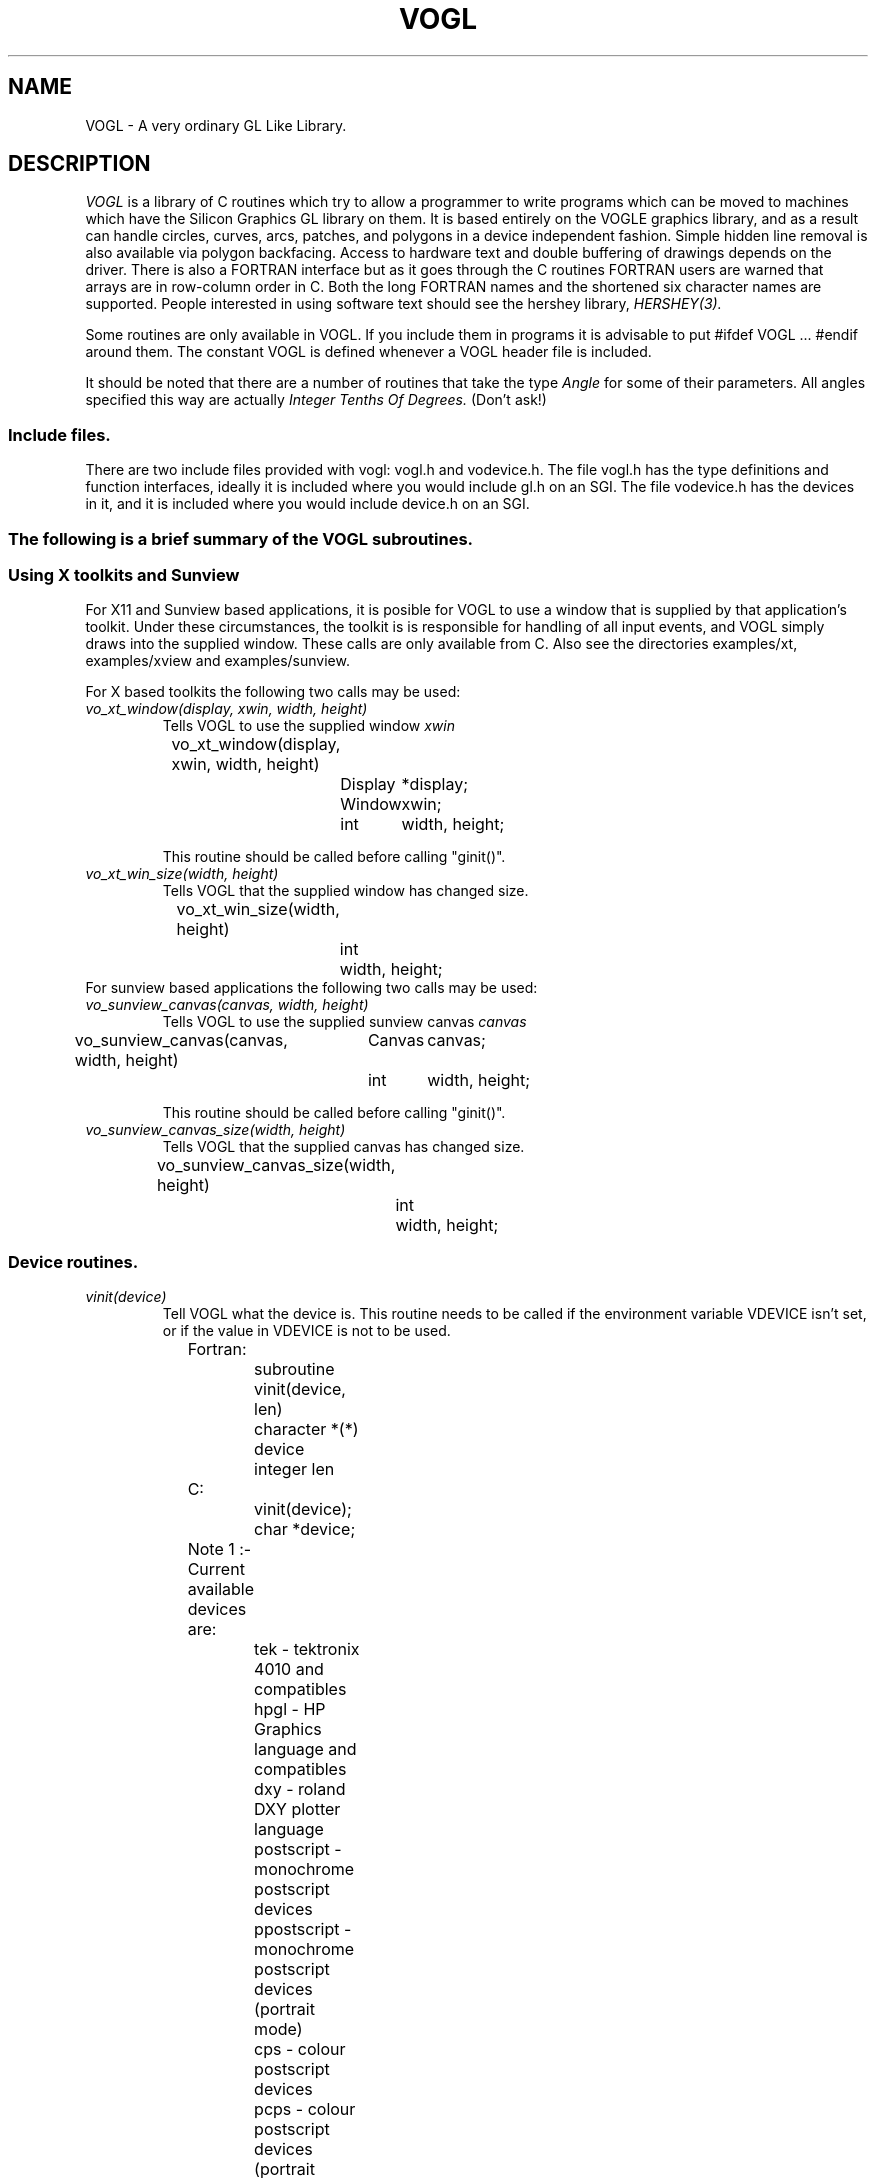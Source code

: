.TH VOGL 3  "12 Oct 1993" "VOGL 1.2.8"
.UC 4
.SH NAME
VOGL \- A very ordinary GL Like Library.

.SH DESCRIPTION
.LP
.I VOGL
is a library of C routines which try to allow a programmer to write programs
which can be moved to machines which have the Silicon Graphics GL library
on them. It is based entirely on the VOGLE graphics library, and as
a result can handle circles, curves, arcs, patches, and polygons
in a device independent fashion. Simple hidden line removal is also
available via polygon backfacing. Access to hardware text and double
buffering of drawings depends on the driver.  There is also a FORTRAN
interface but as it goes through the C routines FORTRAN users are warned
that arrays are in row-column order in C. Both the long FORTRAN names
and the shortened six character names are supported. People interested
in using software text should see the hershey library, 
.I HERSHEY(3).

Some routines are only available in VOGL. If you include them in programs it
is advisable to put #ifdef VOGL ... #endif around them. The constant VOGL
is defined whenever a VOGL header file is included.

It should be noted that there are a number of routines that take the
type
.I Angle
for some of their parameters. All angles specified this way are actually
.I Integer Tenths Of Degrees.
(Don't ask!)

.SS Include files.
.LP
There are two include files provided with vogl: vogl.h and vodevice.h.
The file vogl.h has the type definitions and function interfaces, ideally
it is included where you would include gl.h on an SGI. The file vodevice.h
has the devices in it, and it is included where you would include device.h
on an SGI.
.SS
The following is a brief summary of the VOGL subroutines.
.SS Using X toolkits and Sunview
.LP
For X11 and Sunview based applications, it is posible for VOGL to use a window that is supplied by that application's
toolkit. Under these circumstances, the toolkit is is responsible for handling
of all input events, and VOGL simply draws into the supplied  window.
These calls are only available from C. Also see the directories examples/xt,
examples/xview and examples/sunview.

For X based toolkits the following two calls may be used:
.TP
.I vo_xt_window(display, xwin, width, height)
Tells VOGL to use the supplied window 
.IB xwin
.nf

	vo_xt_window(display, xwin, width, height)
		Display	*display;
		Window	xwin;
		int	width, height;

.fi
This routine should be called before calling "ginit()".
.TP
.I vo_xt_win_size(width, height)
Tells VOGL that the supplied window has changed size.
.nf

	vo_xt_win_size(width, height)
		int	width, height;

.fi
.TP

For sunview based applications the following two calls may be used:
.TP
.I vo_sunview_canvas(canvas, width, height)
Tells VOGL to use the supplied sunview canvas 
.IB canvas
.TP
.nf

	vo_sunview_canvas(canvas, width, height)
		Canvas	canvas;
		int	width, height;

.fi

This routine should be called before calling "ginit()".

.TP
.I vo_sunview_canvas_size(width, height)
Tells VOGL that the supplied canvas has changed size.
.nf

	vo_sunview_canvas_size(width, height)
		int	width, height;

.fi

.SS Device routines.
.TP
.I vinit(device)
Tell VOGL what the device is. This routine needs to be called if
the environment variable VDEVICE isn't set, or if the value in VDEVICE
is not to be used.
.nf
                
	Fortran:
		subroutine vinit(device, len)
		character *(*) device
		integer len

	C:    
		vinit(device);
		char     *device;

	Note 1 :- Current available devices are:
		    tek - tektronix 4010 and compatibles
		    hpgl - HP Graphics language and compatibles
		    dxy - roland DXY plotter language
		    postscript - monochrome postscript devices
		    ppostscript - monochrome postscript devices (portrait mode)
		    cps - colour postscript devices
		    pcps - colour postscript devices (portrait mode)
		    grx - the GRX library that is part of DJGPP. 
				- (little tested)
		    sun - Sun workstations running sunview
		    X11 - X windows (SUN's Openwindows etc etc)
		    decX11 - the decstation (old) window manager
			     This is only included in case you need it.
		    apollo - Apollo workstations
		    NeXT   - NeXTStep
		    hercules - IBM PC hercules graphics card
		    cga - IBM PC cga graphics card
		    ega - IBM PC ega graphics card
		    vga - IBM PC vga graphics card
		    sigma - IBM PC sigma graphics card.
		    mswin - MS-windoze (little tested).

		    Sun, X11, decX11, apollo, hercules, cga
		    and ega support double buffering.

		    


	Note 2 :- If device is a NULL or a null string the value
		of the environment variable "VDEVICE" is taken as the
		device type to be opened.

	Note 3 :- after init it is wise to explicitly
		clear the screen.

	e.g.: in C
		color(BLACK);
		clear();

	or    in Fortran
		call color(BLACK)
		call clear

.fi
.TP
.I ginit()
Open the graphics device and do the basic initialisation. This routine
is marked for obsolescence. The routine
.I winopen
(see below) should be used instead.
Note: this automatically causes a REDRAW event to appear as the first event
in the event queue.
.nf
	
	Fortran:
		subroutine ginit

	C:
		ginit()

.fi
.TP
.I winopen(title)
Open the graphics device and do the basic initialisation. This routine
should be used instead of
.I ginit.
Note: this automatically causes a REDRAW event to appear as the first event
in the event queue.
.nf
	
	Fortran:
		subroutine winopen(title, len)
		character*(*) title
		integer len

	C:
		winopen(title)
			char	*title;

.fi
.TP
.I gexit()
Reset the window/terminal (must be the last VOGL routine called)
.nf

	Fortran:
		subroutine gexit

	C:
		gexit()

.fi
.TP
.I voutput(path)
Redirect output from *next* ginit to file given by path. This routine only
applies to devices drivers that write to stdout e.g. postscript and hpgl.
.nf

	Fortran:
		subroutine voutput(path, len)
		character*(*) path
		integer len

	C:
		voutput(path)
			char	*path;

.fi
.TP
.I vnewdev(device)
Reinitialize VOGL to use a new device without changing attributes, viewport
etc.
(eg. window and viewport specifications)
.nf
	
	Fortran:
		subroutine vnewdev(device, len)
		character *(*) device
		integer len

	C:
		vnewdev(device)
			char *device;

.fi
.I getplanes()
Returns the number of bit planes (or color planes) for a particular
device. The number of colors displayable by the device is then 2**(nplanes-1)
.nf
	
	Fortran:
		integer function  getplanes()

	C:
		long
		getplanes()

.fi
.SS Routines for controling flushing or syncronisation of the display.
On some devices (particularly X11) considerable speedups in display
can be achieved by not flushing each graphics primitive call to the
actual display until necessary. VOGL automatically delays flushing
under in following cases:
.nf
	
	- Within a callobj() call.
	- Within curves and patches.
	- Within bgn*/end* calls.
	- When double buffering (the flush is only done withing swapbuffers).

.fi
There are two user routines (which are NOT GL compatible) that can be used
to control flushing.
.TP
.I vsetflush(yesno)
Set global flushing status. If yesno = 0 (.false.) then don't do any
flushing (except in swapbuffers(), or vflush()). If yesno = 1 (.true.) 
then do the flushing as described above.
.nf

	Fortran:
		subroutine vsetflush(yesno)
		logical yesno

	C:
		void
		vsetflush(yesno)
			int	yesno;
.fi
.TP
.I vflush()
Call the device flush or syncronisation routine. This forces a flush.
.nf

	Fortran:
		subroutine vflush

	C:
		void
		vflush();
.fi
.SS Routines For Setting Up Windows.
Some devices are basically window orientated - like sunview and X11. You
can give VOGL some information about the window that it will use with these
routines.
These can make your code very device dependent. Both routines take 
arguments which are in device space. (0, 0) is the bottom left hand corner
in device space. To have any effect these routines must be called before ginit
or winopen.
For the X11 device, an entry may be made in your .Xdefaults file of the
form vogl.Geometry =150x500+550+50 (where you specify your geometry as
you please).
.TP
.I prefposition(x1, x2, y1, y2)
Specify the preferred position of the window opened by the *next* winopen.
.nf

	Fortran:
		subroutine prefposition(x1, x2, y1, y2)
		integer x1, x2, y1, y2

	C:
		prefposition(x1, x2, y1, y2)
			long	x1, x2, y1, y2

.fi
.TP
.I prefsize(width, height)
Specify the preferred width and height of the window opened by the
*next* winopen.
.nf

	Fortran:
		subroutine prefsize(width, height)
		integer width, height

	C:
		prefsize(width, height)
			long	width, height;

.fi
.TP
.I reshapeviewport
This is occasionally used in Iris GL if a REDRAW event rolls up. While
VOGL is unlikely to ever provide a REDRAW event (except possibly the first event
in the event queue) the call is provided for
compatibility.
.nf

	Fortran:
		subroutine reshap

	C:
		reshapeviewport()

.fi
.SS General Routines.
.TP
.I clear()
Clears the current viewport to the current colour.
.nf
                
	Fortran:
		subroutine clear

	C:    
		clear()

.fi
.TP
.I color(col)
Set the current colour. The standard colours are as follows:
.nf
	black = 0       red = 1         green = 2       yellow = 3
	blue = 4        magenta = 5     cyan = 6        white = 7.

	These are included in vogl.h as:

	   BLACK, RED, GREEN, YELLOW, BLUE, MAGENTA, CYAN and WHITE.

	When using fortran these are included in fvogl.h as
	   BLACK, RED, GREEN, YELLOW, BLUE, MAGENT, CYAN and WHITE.
.fi
.nf

	Fortran:
		subroutine color(col)
		integer col

	C:    
		color(col)
			Colorindex	col;

.fi
.TP 
.I colorf(col)
Same as 
.I color
only it takes a floating point argument. In Iris GL there
are sometimes good reasons for using this routine over
.I color.
See the GL manual for more details.
.nf

	Fortran:
		subroutine colorf(col)
		real col

	C:    
		colorf(col)
			float	col;

.fi
.TP
.I mapcolor(indx, red, green, blue)
Set the color map index indx to the color represented by (red, green, blue).
If the device has no color map this call does nothing.
.nf

	Fortran:
		subroutine mapcolor(indx, red, green, blue)
		integer indx, red, green, blue

	C:    
		mapcolor(indx, red, green, blue)
			Colorindex	indx;
			short		red, green, blue;

.fi
.TP
.I defbasis(id, mat)
Define basis number id to be the matrix mat.
.nf

	Fortran:
		subroutine defbasis(id, mat)
		integer id
		real mat(4, 4)

	C:
		defbasis(id, mat)
			short	id;
			Matrix	mat;

.fi
.TP 
.I polymode(mode)
.I NOTE:- For this call to
.I have any effect
it must have been
.I conditionally compilied
into the library. (See polygons.c for details)
Control the filling of polygons. It expects one of the following
PYM_LINE, which means only the edges of the polygon will be drawn
and PYM_FILL which means fill the polygon (the default). PYM_POINT
and PYM_HOLLOW
are also recognised but they don't behave quite as they would
with SGI GL.

Also note that in Fortran the corresponding constants are truncated to
PYM_LI, PYM_FI, PYM_PO and PYM_HO respectivly. These appear in fvogl.h.

.nf

	Fortran:
		subroutine polymode(mode)
		integer mode

	C:
		polymode(mode)
			long	mode;

.fi
.SS The Device Queue and Valuator Routines.
The available devices are defined in the header files vodevice.h and
for FORTRAN fvodevice.h
.TP
.I qdevice(dev)
Enable a device. Note: in VOGL the queue is of length 1.
.nf

	Fortran:
		subroutine qdevice(dev)
		integer dev

	C:    
		qdevice(dev)
			Device	dev;

.fi
.TP
.I unqdevice(dev)
Disable a device. 
.nf

	Fortran:
		subroutine qdevice(dev)
		integer dev

	C:    
		qdevice(dev)
			Device	dev;

.fi
.TP
.I qread(data)
Read an event from the device queue. This routines blocks until
something happens. Note: it is important to have called qdevice
before doing this.
.nf

	Fortran:
		integer function qread(data)
		integer*2 data

	C:    
		long qread(data)
			short	*data;

.fi
.TP
.I isqueued(dev)
Check to see if device dev is enabled for queueing.
.nf

	Fortran:
		logical function isqueued(dev)
		integer dev

	C:    
		Boolean isqueued(dev)
			short	*dev;

.fi
.TP
.I qtest()
Check if there is anything in the queue. Note: in VOGL the queue
is only 1 entry deep.
.nf

	Fortran:
		logical function qtest

	C:    
		Boolean qtest()

.fi
.TP
.I qreset()
Reset the device queue. This will get rid of any pending events.
.nf

	Fortran:
		subroutine qreset

	C:
		qreset()

.fi
.TP
.I getbutton(dev)
Returns the up (0) or down (1) state of a button.
.nf

	Fortran:
		logical function getbutton(dev)
		integer dev

	C:
		Boolean getbutton(dev)
			Device	dev;

.fi
.TP
.I getvaluator(dev)
Return the current value of the valuator. Currently the only
valuators supported are MOUSEX and MOUSEY.
.nf

	Fortran:
		integer function getvaluator(dev)
		integer dev

	C:
		long getvaluator(dev)
			Device	dev;

.fi
.SS Viewport Routines.
.TP
.I viewport(left, right, bottom, top)
Specify which part of the screen to draw in. Left, right, bottom, and top
are integer values in screen coordinates.
.nf
                
	Fortran:
		subroutine viewport(left, right, bottom, top)
		integer left, right, bottom, top

	C:    
		viewport(left, right, bottom, top)
			Screencoord      left, right, bottom, top;

.fi
.TP
.I pushviewport()
Save current viewport on the viewport stack.
.nf

	Fortran:
		subroutine pushviewport

	C:    
		pushviewport()

.fi
.TP
.I popviewport()
Retrieve last pushed viewport.
.nf

	Fortran:
		subroutine popviewport

	C:    
		popviewport()

.fi
.TP
.I getviewport(left, right, bottom, top)
Returns the left, right, bottom and top limits of the current viewport
in screen coordinates.
.nf
                
	Fortran:
		subroutine getviewport(left, right, bottom, top)
		integer*2 left, right, bottom, top

	C:    
		getviewport(left, right, bottom, top)
			Screencoord      *left, *right, *bottom, *top;

.fi
.SS Attribute Stack Routines.
.LP
The attribute stack contains details such as current color, current line style 
and width, and the current font number. If you
need to prevent object calls form changing these, use
.I pushattributes
before the call and
.I popattributes
after.
.TP
.I pushattributes()
Save the current attributes on the attribute stack.
.nf

	Fortran:
		subroutine pushattributes

	C:    
		pushattributes()
.fi
.TP
.I popattributes()
Restore the attributes to what they were at the last
.I pushattribute().
.nf

	Fortran:
		subroutine popattributes

	C:    
		popattributes()

.fi
.SS Projection Routines.
.LP
All the projection routines define a new transformation matrix, and 
consequently the world units. Parallel projections are defined by ortho or
ortho2. Perspective projections can be defined by perspective and window.
Note the types Angle, etc, are defined in vogl.h. Remember angles are in tenths
of degrees.
.TP
.I ortho(left, right, bottom, top, near, far)
Define x (left, right), y (bottom, top), and z (near, far) clipping
planes. The near and far clipping planes are actually specified as
distances along the line of sight. These distances can also be negative.
The actual location of the clipping planes is z = -near_d and z = -far_d.
.nf

	Fortran:
		subroutine ortho(left, right, bottom, top, near_d, far_d)
		real left, right, bottom, top, near_d, far_d

	C:
		ortho(left, right, bottom, top, near_d, far_d)
			Coord 	left, right, bottom, top, near_d, far_d;

.fi
.TP
.I ortho2(left, right, bottom, top)
Define x (left, right), and y (bottom, top) clipping planes.
.nf

	Fortran:
		subroutine ortho2(left, right, bottom, top)
		real left, right, bottom, top

	C:
		ortho2(left, right, bottom, top)
			float	left, right, bottom, top;

.fi
.TP
.I perspective(fov, aspect, near, far)
Specify a perspective viewing pyramid in world coordinates by
giving a field of view, aspect ratio and the distance from the
eye of the near and far clipping plane.

The fov, specifies the field of view in the y direction. It is the range
of the area that is being viewed. The aspect ratio is the ratio x/y 
(width/height) which determines the fov in the x direction.

.nf

	Fortran:
		subroutine perspective(fov, aspect, near, far)
		integer fov
		real aspect, near, far

	C:
		perspective(fov, aspect, near, far)
			Angle 	fov;
			float	aspect;
			Coord	near, far;

.nf
.TP
.I window(left, right, bot, top, near, far)
Specify a perspective viewing pyramid in world coordinates by
giving the rectangle closest to the eye (ie. at the near clipping
plane) and the distances to the near and far clipping planes.
.nf
                
	Fortran:
		subroutine window(left, right, bot, top, near, far)
		real left, right, bot, top, near, far

	C:    
		window(left, right, bot, top, near, far)
			float     left, right, bot, top, near, far;

.fi
.SS Matrix Stack Routines.
.TP
.I pushmatrix()
Save the current transformation matrix on the matrix stack.
.nf

	Fortran:
		subroutine pushmatrix

	C:
		pushmatrix()

.fi
.TP
.I popmatrix()
Retrieve the last matrix pushed and make it the current transformation
matrix.
.nf

	Fortran:
		subroutine popmatrix

	C:
		popmatrix()

.fi
.SS Viewpoint Routines.
.LP
Viewpoint routines alter the current tranformation matrix.
.TP
.I polarview(dist, azim, inc, twist)
Specify the viewer's position in polar coordinates by giving
the distance from the viewpoint to the world origin,
the azimuthal angle in the x-y plane, measured from the y-axis,
the incidence angle in the y-z plane, measured from the z-axis,
and the twist angle about the line of sight.
.nf

	Fortran:
		subroutine polarview(dist, azim, inc, twist)
		real dist
		integer azim, inc, twist

	C:
		polarview(dist, azim, inc, twist)
			Coord	dist;
			Angle	azim, inc, twist;

.fi
.TP
.I
lookat(vx, vy, vz, px, py, pz, twist)
Specify the viewer's position by giving a viewpoint and a
reference point in world coordinates. A twist about the line
of sight may also be given.

The viewpoint is at (vx, vy, vz). The reference (or viewed) point is
at (px, py, pz). ie the line of site is from v to p. The twist parameter
is a righthand rotation about the line of site.

.nf

	Fortran:
		subroutine lookat(vx, vy, vz, px, py, pz, twist)
		real vx, vy, vz, px, py, pz
		integer twist

	C:
		lookat(vx, vy, vz, px, py, pz, twist)
			float	vx, vy, vz, px, py, pz;
			Angle	twist;

.fi
.SS Move Routines.
.LP
There are variations on all these routines that end in 's' and also
end in 'i'. In the case of the 's' variations they take arguments
of type Scoord in C and integer*2 in FORTRAN. In the case of the 'i'
variations they take arguments of type Icoord in C and integer in
FORTRAN.
.TP
.I move(x, y, z)
Move current graphics position to (x, y, z). (x, y, z) is a point in
world coordinates.
.nf

	Fortran:
		subroutine move(x, y, z)
		real x, y, z

	C:    
		move(x, y, z)
			Coord	x, y, z;

.fi
.TP
.I rmv(deltax, deltay, deltaz)
Relative move. deltax, deltay, and deltaz are offsets in world
units.
.nf

	Fortran:
		subroutine rmv(deltax, deltay, deltaz)
		real deltax, deltay, deltaz

	C:    
		rmv(deltax, deltay, deltaz)
			Coord   deltax, deltay, deltaz;

.fi
.TP
.I move2(x, y)
Move graphics position to point (x, y). (x, y) is a point in world
coordinates.
.nf

	Fortran:
		subroutine move2(x, y)
		real x, y

	C:    
		move2(x, y)
			Coord	x, y;

.fi
.TP
.I rmv2(deltax, deltay)
Relative move2. deltax and deltay are offsets in world units.
.nf

	Fortran:
		subroutine rmv2(deltax, deltay)
		real deltax, deltay

	C:    
		rmv2(deltax, deltay)
			Coord	deltax, deltay;

.fi

.SS Line routines.
.LP
These  routines set the line style and line width if the current device
is capable of doing so. 
.TP
.I deflinestyle(n, style)
Define a line style and binds it to the integer n. The  line style is a
bit pattern of 16 bits width.
.nf
	Fortran:
		subroutine deflin(n, style)
		integer	n
		integer style

	C:
		deflinestyle(n, style)
			short	n;
			Linestyle	style;

.fi

.TP
.I setlinestyle(n)
Sets the current line style.
.nf
	Fortran:
		subroutine setlin(n)
		integer	n

	C:
		setlinestyle(n)
			short	n;

.fi

.TP
.I linewidth(n)
Sets the current line width to 'n' pixels wide.
.nf
	Fortran:
		subroutine linewi(n)
		integer	n

	C:
		linewidth(n)
			short	n;

.fi

	
.SS Drawing Routines.
.LP
There are variations on all these routines that end in 's' and also
end in 'i'. In the case of the 's' variations they take arguments
of type Scoord in C and integer*2 in FORTRAN. In the case of the 'i'
variations they take arguments of type Icoord in C and integer in
FORTRAN.
.TP
.I draw(x, y, z)
Draw from current graphics position to (x, y, z). (x, y, z) is a point in
world coordinates.
.nf

	Fortran:
		subroutine draw(x, y, z)
		real x, y, z

	C:    
		draw(x, y, z)
			Coord	x, y, z;

.fi
.TP
.I rdr(deltax, deltay, deltaz)
Relative draw. deltax, deltay, and deltaz are offsets in world units.
.nf

	Fortran:
		subroutine rdr(deltax, deltay, deltaz)
		real deltax, deltay, deltaz

	C:    
		rdr(deltax, deltay, deltaz)
			Coord   deltax, deltay, deltaz;

.fi
.TP
.I draw2(x, y)
Draw from current graphics position to point (x, y). (x, y) is a point in
world coordinates.
.nf

	Fortran:
		subroutine draw2(x, y)
		real x, y

	C:    
		draw2(x, y)
			Coord	x, y;

.fi
.TP
.I rdr2(deltax, deltay)
Relative draw2. deltax and deltay are offsets in world units.
.nf

	Fortran:
		subroutine rdr2(deltax, deltay)
		real deltax, deltay

	C:    
		rdr2(deltax, deltay)
			Coord   deltax, deltay;


.fi
.SS Vertex calls.
.LP
There are calls which we term 'vertex calls' which simply specify a point
in 4D, 3D or 2D. These calls take an array which specifies the coordinates
of the point. The interpretation of these points is described below.

.I v4d(v)
Specify a vertex(point) in 4D using double precision numbers.
.nf

	Fortran:
		subroutine v4d(v)
		real *8 v(4)

	C:
		v4d(v)
			double v[4];


.fi
.I v4f(v)
Specify a vertex(point) in 4D using single precision floating point numbers.
.nf

	Fortran:
		subroutine v4f(v)
		real v(4)

	C:
		v4f(v)
			float v[4];


.fi
.I v4i(v)
Specify a vertex(point) in 4D using integer numbers
.nf

	Fortran:
		subroutine v4i(v)
		integer v(4)

	C:
		v4i(v)
			long v[4];


.fi
.I v4s(v)
Specify a vertex(point) in 4D using short integer numbers
.nf

	Fortran:
		subroutine v4s(v)
		integer *2  v(4)

	C:
		v4s(v)
			short v[4];


.fi

.LP
There are also equivalent calls for 3D points (v3d, v3f, v3i, v3s) 
and 2D points (v2d, v2f, v2i, v2s). The only difference is the number
of elements that each vertex needs to be specified. It should also be
noted the the different data types (ie. double, float, long and short)
are merely different ways of representing the same basic coordinate
data (calling v3s with v[] = {100,200,200} is the same as calling v3f
with v[] = {100.0, 200.0, 200.0}).

The way these points are interpreted depends on what mode
has be set up with one of the calls
.I bgnpoint, bgnline, bgnclosedline or bgnpolygon.
The
.I bgnpoint
call specifies that the next series of vertex calls are specifying a chain
of points (dots) to be drawn. A 
.I bgnpoint
is terminated with a
.I endpoint
call.
.nf

	Fortran:
		subroutine bgnpoint

	C:
		bgnpoint()

	Fortran:
		subroutine endpoint

	C:
		endpoint()


.fi

The
.I bgnline
call specifies that the next series of vertex calls are specifying the points
on a polyline. A
.I bgnline
 is terminated with a
.I endline 
call.
.nf

	Fortran:
		subroutine bgnline

	C:
		bgnline()

	Fortran:
		subroutine endline

	C:
		endline()


.fi

The 
.I bgnclosedline
call is similar to the
.I bgnline
except that when 
.I endclosedline
is called the first point given (ie. the one first after the bgnclosedline
call) is joined to the last point given (ie. the one just before the
endclosedline call).
.nf

	Fortran:
		subroutine bgncloseline

	C:
		bgnclosedline()

	Fortran:
		subroutine endclosedline

	C:
		endclosedline()


.fi

The
.I bgnpolygon
call specifies that the next series of vertex calls are defining a polygon.
When
.I endpolygon
is called, the polygon is closed and filled (or drawn as an outline depending
on the mode that has been set with the 
.I polymode 
call if this call has been compilied into the library.

.nf

	Fortran:
		subroutine bgnpolygon

	C:
		bgnpolygon()

	Fortran:
		subroutine endpolygon

	C:
		endpolygon()



.fi
.SS Arcs and Circles.
.LP
There are variations on all these routines that end in 's' and also
end in 'i'. In the case of the 's' variations they take arguments
of type Scoord in C and integer*2 in FORTRAN. In the case of the 'i'
variations they take arguments of type Icoord in C and integer in
FORTRAN.
.TP
.I circleprecision(nsegs)
Set the number of line segments making up a circle. Default is
currently 32. The number of segments in an arc is
calculated from nsegs according the span of the arc.
This routine is only available in VOGL.
.nf
	Fortran:
		subroutine circleprecision(nsegs)
		integer	nsegs
	C:
		circleprecision(nsegs)
			int	nsegs;

.fi
.TP
.I arc(x, y, radius, startang, endang)
Draw an arc. x, y, and radius are values in world units.
.nf

	Fortran:
		subroutine arc(x, y, radius, startang, endang)
		real x, y, radius;
		integer startang, endang;
	C:    
		arc(x, y, radius, startang, endang)
			Coord  x, y, radius;
			Angle  startang, endang;

.fi
.TP
.I arcf(x, y, radius, startang, endang)
Draw a filled arc. x, y, and radius are values in world units. (How
the filling is done may be changed by calling 
.I polymode
, if this call has been compilied into the library).
.nf

	Fortran:
		subroutine arcf(x, y, radius, startang, endang)
		real x, y, radius;
		integer startang, endang;
	C:    
		arcf(x, y, radius, startang, endang)
			Coord  x, y, radius;
			Angle  startang, endang;

.fi
.TP
.I circ(x, y, radius)
Draw a circle. x, y, and radius are values in world units. 
.nf

	Fortran:
		subroutine circ(x, y, radius)
		real	x, y, radius
	C:    
		circ(x, y, radius)
			Coord	x, y, radius;

.fi
.TP
.I circf(x, y, radius)
Draw a filled circle. x, y, and radius are values in world units.  How
the filling is done may be changed by calling
.I polymode.
.nf

	Fortran:
		subroutine circf(x, y, radius)
		real	x, y, radius
	C:    
		circf(x, y, radius)
			Coord	x, y, radius;

.fi
.SS Curve Routines.
.TP
.I curvebasis(id)
Set the basis matrix for a curve to the matrix referenced by id.
The matrix and it's id are tied together with a call to
.I defbasis.
.nf

	Fortran: 
		subroutine curvebasis(id)
		integer id
	C:
		curvebasis(id)
			short	id;

.fi
.TP
.I curveprecision(nsegs)
Define the number of line segments used to draw a curve.
.nf

	Fortran: 
		subroutine curveprecision(nsegs)
		integer nsegs

	C:
		curveprecision(nsegs)
			short	nsegs;

.fi
.TP
.I rcrv(geom)
Draw a rational curve.
.nf

	Fortran: 
		subroutine rcrv(geom)
		real geom(4,4)
	C:
		rcrv(geom)
			Coord	geom[4][4];

.fi
.TP
.I rcrvn(n, geom)
Draw n - 3 rational curve segments. Note: n must be at least 4.
.nf

	Fortran: 
		subroutine rcrvn(n, geom)
		integer n
		real geom(4,n)
	C:
		rcrvn(n, geom)
			long	n;
			Coord	geom[][4];

.fi
.TP
.I crv(geom)
Draw a curve.
.nf

	Fortran: 
		subroutine crv(geom)
		real geom(3,4)
	C:
		crv(geom)
			Coord	geom[4][3];

.fi
.TP
.I crvn(n, geom)
Draw n - 3 curve segments. Note: n must be at least 4.
.nf

	Fortran: 
		subroutine crvn(n, geom)
		integer n
		real geom(3,n)
	C:
		crvn(n, geom)
			long	n;
			Coord	geom[][3];

.fi
.TP
.I curveit(n)
Draw a curve segment by iterating the top matrix in the matrix stack as
a forward difference matrix. This performs 'n' iterations.
.nf

	Fortran: 
		subroutine curveit(n)
		integer n

	C:
		curveit(n)
			short	n;

.fi
.SS Rectangles and General Polygon Routines.
.LP
See also 
.I Vertex
calls above.
The way in which filled polygons (including circles and arcs) are
treated depends on the mode that has been set with the 
.I polymode
call.
.LP
There are variations on all these routines that end in 's' and also
end in 'i'. In the case of the 's' variations they take arguments
of type Scoord in C and integer*2 in FORTRAN. In the case of the 'i'
variations they take arguments of type Icoord in C and integer in
FORTRAN.
.TP
.I rect(x1, y1, x2, y2)
Draw a rectangle. 
.nf

	Fortran:
		subroutine rect(x1, y1, x2, y2)
		real x1, y1, x1, y2
	C:    
		rect(x1, y1, x2, y2)
			Coord	x1, y1, x2, y2;

.fi
.TP
.I rectf(x1, y1, x2, y2)
Draw a filled rectangle. (How the filling is done may be changed by calling
.I polymode
, if this call has been compilied into the library).
.nf

	Fortran:
		subroutine rectf(x1, y1, x2, y2)
		real x1, y1, x1, y2
	C:    
		rectf(x1, y1, x2, y2)
			Coord	x1, y1, x2, y2;

.fi
.TP
.I poly2(n, points)
Construct a (x, y) polygon from an array of points provided by the user.
.nf

	Fortran:
		subroutine poly2(n, points)
		integer n
		real points(2, n)
	C:
		poly2(n, points)
			long	n;
			Coord	points[][2];

.fi
.TP
.I polf2(n, points)
Construct a filled (x, y) polygon from an array of points provided by the user.
(How the filling is done may be changed by calling
.I polymode
, if this call has been compilied into the library).
.nf

	Fortran:
		subroutine polf2(n, points)
		integer n
		real points(2, n)
	C:
		polf2(n,  points)
			long	n;
			Coord	points[][2];

.fi
.TP
.I poly(n, points)
Construct a polygon from an array of points provided by the user.
.nf

	Fortran:
		subroutine poly(n, points)
		integer n
		real points(3, n)
	C:
		poly(n,  points)
			long	n;
			float	points[][3];

.fi
.TP
.I polf(n, points)
Construct a filled polygon from an array of points provided by the user.
(How the filling is done may be changed by calling
.I polymode
, if this call has been compilied into the library).
.nf

	Fortran:
		subroutine polf(n, points)
		integer n
		real points(3, n)
	C:
		polf(n, points)
			long	n;
			Coord	points[][3];

.fi
.TP 
.I backface(onoff)
Turns on culling of backfacing polygons. A polygon is
backfacing if it's orientation in *screen* coords is clockwise.
.nf

	Fortran:
		subroutine backface(onoff)
		logical onoff

	C:
		backface(onoff)
			Boolean	onoff;

.fi
.TP
.I frontface(onoff)
Turns on culling of frontfacing polygons. A polygon is
frontfacing if it's orientation in *screen* coords is anticlockwise.
.nf

	Fortran:
		subroutine frontface(clockwise)
		logical onoff

	C:
		frontface(clockwise)
			Boolean	onoff;

.fi
.SS Text routines.
The original VOGLE hardware fonts "small" and "large" have the font numbers
0 and 1 respectively. The default font is 0. For X11 displays the default
fonts used by the program can be overridden by placing the following defaults
in the ~/.Xdefaults file:
.nf
	vogl.smallfont: <font name>
	vogl.largefont: <font name>
.fi
.TP
.I font(fontid)
Set the current font
.nf

	Fortran:
		subroutine font(fontid)
		integer fontid;

	C:    
		font(fontid)
			short	fontid;

.fi
.TP
.I cmov(x, y, z)
Change the current character position. The usual variations with the
extensions 'i' and 's' also apply here.
.nf

	Fortran:
		subroutine cmov(x, y, z)
		real x, y, z;

	C:    
		cmov(x, y, z)
			Coord	x, y, z;

.fi
.TP
.I cmov2(x, y)
Change the current character position in x and y. The usual variations
with the extensions 'i' and 's' also apply here.
.nf

	Fortran:
		subroutine cmov2(x, y)
		real x, y;

	C:    
		cmov2(x, y)
			Coord	x, y;

.fi
.TP
.I getheight()
Return the maximum height in the current font.
.nf

	Fortran:
		integer function getheight

	C:    
		long
		getheight()

.fi
.TP
.I strwidth(s)
Return the length of the string s in screen coords.
.nf

	Fortran:
		integer function strwidth(s, n)
			character *(*) s
			integer	n;

	C:    
		long
		strwidth(s)
			char	*s;

.fi
.TP
.TP
.I charstr(str)
Draw the text in string at the current position.
.nf

	Fortran:
		subroutine charst(str, len)
		character*(*) str
		integer len

	C:    
		charstr(str)
			char *str;

.fi
.SS Transformations Routines.
.LP
All transformations are cumulative, so if you rotate something and then
do a translate you are translating relative to the rotated axes. If you need
to preserve the current transformation matrix use pushmatrix(), do the
drawing, and then call popmatrix() to get back where you were before.
.TP
.I translate(x, y, z)
Set up a translation. 
.nf

	Fortran:
		subroutine translate(x, y, z)
		real x, y, z
	C:
		translate(x, y, z)
			Coord	x, y, z;

.fi
.TP
.I scale(x, y, z)
Set up scaling factors in x, y, and z axis.
.nf

	Fortran:
		subroutine scale(x, y, z)
		real x, y, z

	C:
		scale(x, y, z)
			Coord	x, y, z;

.fi
.TP
.I rot(angle, axis)
Set up a rotation in axis axis. Axis is one of 'x', 'y', or 'z'.
The angle in this case is a real number in degrees.
.nf

	Fortran:
		subroutine rot(angle, axis)
		real angle
		character axis

	C:
		rot(angle, axis)
			float	angle;
			char	axis;

.fi
.TP
.I rotate(angle, axis)
Set up a rotation in axis axis. Axis is one of 'x', 'y', or 'z', and
the angle is in tenths of degrees. Makes you feel sentimental doesn't it.
.nf

	Fortran:
		subroutine rotate(angle, axis)
		integer angle
		character axis

	C:
		rotate(angle, axis)
			Angle	angle;
			char	axis;

.fi
.SS Patch Routines.
.TP
.I patchbasis(tbasisid, ubasisid)
Define the t and u basis matrix id's of a patch. It is assumed that tbasisid
and ubasisid have matrices associated with them already (this is done using
the
.I defbasis
call).
.nf

	Fortran:
		subroutine patchbasis(tid, uid)
		integer tid, uid

	C:
		patchbasis(tid, ubid)
			long	tid, uid

.fi
.TP
.I patchprecision(tseg, useg)
Set the minimum number of line segments making up curves in a patch.
.nf

	Fortran:
		subroutine patchprecision(tseg, useg)
		integer tseg, useg

	C:
		patchprecision(tseg, useg)
			long     tseg, useg;

.fi
.TP
.I patchcurves(nt, nu)
Set the number of curves making up a patch.
.nf

	Fortran:
		subroutine patchcurves(nt, nu)
		integer nt, nu

	C:
		patchcurves(nt, nu)
			long     nt, nu;

.fi
.TP
.I rpatch(gx, gy, gz, gw)
Draws a rational patch in the current basis, according to the geometry
matrices gx, gy, gz, and gw.
.nf

	Fortran:
		subroutine rpatch(gx, gy, gz, gw)
		real  gx(4,4), gy(4,4), gz(4,4), gw(4,4)

	C:
		rpatch(gx, gy, gz, gw)
		    Matrix  gx, gy, gz, gw;

.fi
.TP
.I patch(gx, gy, gz)
Draws a patch in the current basis, according to the geometry
matrices gx, gy, and gz.
.nf

	Fortran:
		subroutine patch(gx, gy, gz)
		real  gx(4,4), gy(4,4), gz(4,4)

	C:
		patch(gx, gy, gz)
			Matrix  gx, gy, gz;

.fi
.SS Point Routines.
.LP
There are variations on all these routines that end in 's' and also
end in 'i'. In the case of the 's' variations they take arguments
of type Scoord in C and integer*2 in FORTRAN. In the case of the 'i'
variations they take arguments of type Icoord in C and integer in
FORTRAN.
.TP
.I pnt(x, y, z)
Draw a point at x, y, z
.nf

	Fortran:
		subroutine pnt(x, y, z)
		real x, y, z

	C:
		pnt(x, y, z)
			Coord	x, y, z;

.fi
.TP
.I pnt2(x, y)
Draw a point at x, y.
.nf

	Fortran:
		subroutine pnt2(x, y)
		real x, y

	C:
		pnt2(x, y)
			Coord	x, y;

.fi
.SS Object Routines.
.LP
Objects are graphical entities created by the drawing routines called between
.I makeobj
and
.I closeobj.
Objects may be called from within other objects. When an object
is created most of the calculations required by the drawing routines called
within it are done up to where the calculations involve the current
transformation matrix. So if you need to draw the same thing several times
on the screen but in different places it is faster to use objects than
to call the appropriate drawing routines each time.
.TP
.I makeobj(n)
Commence the object number n.
.nf

	Fortran:
		subroutine makeobj(n)
		integer n

	C:
		makeobj(n)
			Object	n;

.fi
.TP
.I closeobj()
Close the current object.
.nf

	Fortran:
		subroutine closeobj()

	C:
		closeobj()

.fi
.TP
.I genobj()
Returns a unique object identifier.
.nf

	Fortran:
		integer function genobj()

	C:
		Object
		genobj()

.fi
.TP
.I getopenobj()
Return the number of the current object.
.nf

	Fortran:
		integer function getopenobj()

	C:
		Object
		getopenobj()

.fi
.TP
.I callobj(n)
Draw object number n.
.nf

	Fortran:
		subroutine callobj(n)
		integer n

	C:
		callobj(n)
			Object	n;

.fi
.TP
.I isobj(n)
Returns non-zero if there is an object of number n.
.nf

	Fortran:
		logical function isobj(n)
		integer n

	C:
		Boolean
		isobj(n)
			Object	n;

.fi
.TP
.I delobj(n)
Delete the object number n.
.nf

	Fortran:
		subroutine delobj(n)
		integer n

	C:
		delobj(n)
			Object	n;

.fi
.SS Double Buffering.
Where possible VOGL allows for front and back buffers
to enable things like animation and smooth updating of
the screen. Note: it isn't possible to have backbuffer and
frontbuffer true at the same time.
.TP
.I gconfig
With Iris GL you must call gconfig for things like doublebuffering
to take effect.
.nf

	Fortran:
		subroutine gconfig

	C:
		gconfig()

.fi
.TP
.I doublebuffer
Flags our intention to do double buffering.
.nf

	Fortran:
		subroutine doublebuffer

	C:
		doublebuffer()

.fi
.TP
.I singlebuffer
Switch back to singlebuffer mode.
.nf

	Fortran:
		subroutine singlebuffer

	C:
		singlebuffer()

.fi
.TP
.I backbuffer(Boolean)
Make VOGL draw in the backbuffer.
.nf

	Fortran:
		subroutine backbuffer(yesno)
			logical	yesno;
	
	C:
		backbuffer(yesno)
			Boolean	yesno;

.fi
.TP
.I frontbuffer(Boolean)
Make VOGL draw in the front buffer.
.nf

	Fortran:
		subroutine frontbuffer(yesno)
			logical	yesno;
	
	C:
		frontbuffer(yesno)
			Boolean	yesno;

.fi
.TP
.I swapbuffers()
Swap the front and back buffers.
.nf

	Fortran:
		subroutine swapbuffers

	C:
		swapbuffers()

.fi
.SS Position Routines.
.TP
.I getgpos(x, y, z, w)
Gets the current graphics position in world coords.
.nf
		
	Fortran:
		subroutine getgpos(x, y, z, w)
		real x, y, z

	C:
		getgpos(x, y, z, w)
			Coord *x, *y, *z, *w;

.fi
.TP
.I getcpos(ix, iy)
Gets the current character position in screen coords.
.nf
		
	Fortran:
		subroutine getcpo(ix, iy)
		integer ix, iy

	C:
		getcpos(ix, iy)
			Scoord *ix, *iy;

.fi
.SH BUGS
.LP
Double buffering isn't supported on all devices.
.LP
The yobbarays may be turned on or they may be turned off.

